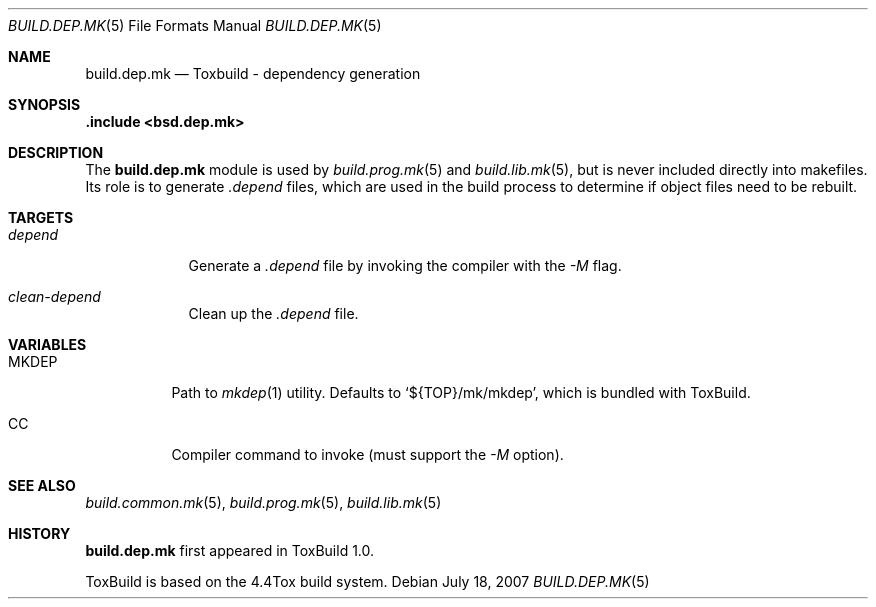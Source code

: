 .\"
.\" Copyright (c) 2007 Hypertriton, Inc. <http://www.hypertriton.com/>
.\" All rights reserved.
.\"
.\" Redistribution and use in source and binary forms, with or without
.\" modification, are permitted provided that the following conditions
.\" are met:
.\" 1. Redistributions of source code must retain the above copyright
.\"    notice, this list of conditions and the following disclaimer.
.\" 2. Redistributions in binary form must reproduce the above copyright
.\"    notice, this list of conditions and the following disclaimer in the
.\"    documentation and/or other materials provided with the distribution.
.\"
.\" THIS SOFTWARE IS PROVIDED BY THE DEVELOPERS ``AS IS'' AND ANY EXPRESS OR
.\" IMPLIED WARRANTIES, INCLUDING, BUT NOT LIMITED TO, THE IMPLIED WARRANTIES
.\" OF MERCHANTABILITY AND FITNESS FOR A PARTICULAR PURPOSE ARE DISCLAIMED.
.\" IN NO EVENT SHALL THE DEVELOPERS BE LIABLE FOR ANY DIRECT, INDIRECT,
.\" INCIDENTAL, SPECIAL, EXEMPLARY, OR CONSEQUENTIAL DAMAGES (INCLUDING, BUT
.\" NOT LIMITED TO, PROCUREMENT OF SUBSTITUTE GOODS OR SERVICES; LOSS OF USE,
.\" DATA, OR PROFITS; OR BUSINESS INTERRUPTION) HOWEVER CAUSED AND ON ANY
.\" THEORY OF LIABILITY, WHETHER IN CONTRACT, STRICT LIABILITY, OR TORT
.\" (INCLUDING NEGLIGENCE OR OTHERWISE) ARISING IN ANY WAY OUT OF THE USE OF
.\" THIS SOFTWARE, EVEN IF ADVISED OF THE POSSIBILITY OF SUCH DAMAGE.
.\"
.Dd July 18, 2007
.Dt BUILD.DEP.MK 5
.Os
.ds vT ToxBuild Reference
.ds oS ToxBuild 1.0
.Sh NAME
.Nm build.dep.mk
.Nd Toxbuild - dependency generation
.Sh SYNOPSIS
.Fd .include <bsd.dep.mk>
.Sh DESCRIPTION
The
.Nm
module is used by
.Xr build.prog.mk 5
and
.Xr build.lib.mk 5 ,
but is never included directly into makefiles.
Its role is to generate
.Pa .depend
files, which are used in the build process to determine if object files need
to be rebuilt.
.Sh TARGETS
.Bl -tag -width "depend "
.It Ar depend
Generate a
.Pa .depend
file by invoking the compiler with the
.Ar -M
flag.
.It Ar clean-depend
Clean up the
.Pa .depend
file.
.El
.Sh VARIABLES
.Bl -tag -width "MKDEP "
.It Ev MKDEP
Path to
.Xr mkdep 1
utility.
Defaults to
.Sq ${TOP}/mk/mkdep ,
which is bundled with ToxBuild.
.It Ev CC
Compiler command to invoke (must support the
.Ar -M
option).
.El
.Sh SEE ALSO
.Xr build.common.mk 5 ,
.Xr build.prog.mk 5 ,
.Xr build.lib.mk 5
.Sh HISTORY
.Nm
first appeared in ToxBuild 1.0.
.Pp
ToxBuild is based on the 4.4Tox build system.
